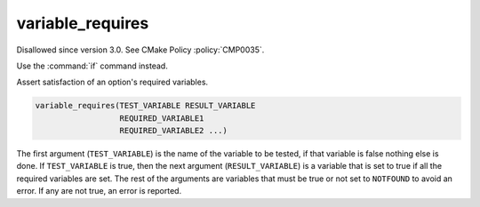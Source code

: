 variable_requires
-----------------

Disallowed since version 3.0.  See CMake Policy :policy:`CMP0035`.

Use the :command:`if` command instead.

Assert satisfaction of an option's required variables.

.. code-block:: cmake

  variable_requires(TEST_VARIABLE RESULT_VARIABLE
                    REQUIRED_VARIABLE1
                    REQUIRED_VARIABLE2 ...)

The first argument (``TEST_VARIABLE``) is the name of the variable to be
tested, if that variable is false nothing else is done.  If
``TEST_VARIABLE`` is true, then the next argument (``RESULT_VARIABLE``)
is a variable that is set to true if all the required variables are set.
The rest of the arguments are variables that must be true or not set
to ``NOTFOUND`` to avoid an error.  If any are not true, an error is
reported.
